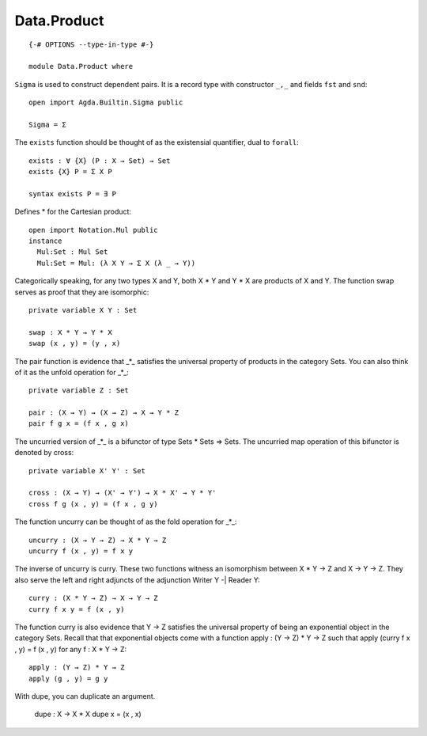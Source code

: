 ************
Data.Product
************
::

  {-# OPTIONS --type-in-type #-}

  module Data.Product where

``Sigma`` is used to construct dependent pairs. It is a record type with
constructor ``_,_`` and fields ``fst`` and ``snd``::

  open import Agda.Builtin.Sigma public

  Sigma = Σ

The ``exists`` function should be thought of as the existensial quantifier,
dual to ``forall``::

  exists : ∀ {X} (P : X → Set) → Set
  exists {X} P = Σ X P

  syntax exists P = ∃ P

Defines * for the Cartesian product::

  open import Notation.Mul public 
  instance
    Mul:Set : Mul Set
    Mul:Set = Mul: (λ X Y → Σ X (λ _ → Y))

Categorically speaking, for any two types X and Y, both X * Y and Y * X
are products of X and Y. The function swap serves as proof that they are
isomorphic::

  private variable X Y : Set

  swap : X * Y → Y * X
  swap (x , y) = (y , x)

The pair function is evidence that _*_ satisfies the universal property
of products in the category Sets. You can also think of it as the unfold
operation for _*_::

  private variable Z : Set

  pair : (X → Y) → (X → Z) → X → Y * Z
  pair f g x = (f x , g x)

The uncurried version of _*_ is a bifunctor of type Sets * Sets => Sets.
The uncurried map operation of this bifunctor is denoted by cross::

  private variable X' Y' : Set

  cross : (X → Y) → (X' → Y') → X * X' → Y * Y'
  cross f g (x , y) = (f x , g y)

The function uncurry can be thought of as the fold operation for _*_::

  uncurry : (X → Y → Z) → X * Y → Z
  uncurry f (x , y) = f x y

The inverse of uncurry is curry. These two functions witness an isomorphism
between X * Y → Z and X → Y → Z. They also serve the left and right
adjuncts of the adjunction Writer Y -| Reader Y::

  curry : (X * Y → Z) → X → Y → Z
  curry f x y = f (x , y)

The function curry is also evidence that Y → Z satisfies the universal
property of being an exponential object in the category Sets. Recall that
that exponential objects come with a function apply : (Y → Z) * Y → Z
such that apply (curry f x , y) = f (x , y) for any f : X * Y → Z::

  apply : (Y → Z) * Y → Z
  apply (g , y) = g y

With dupe, you can duplicate an argument.

  dupe : X → X * X
  dupe x = (x , x)
